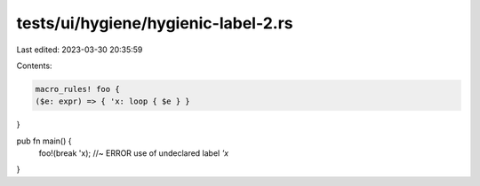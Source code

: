 tests/ui/hygiene/hygienic-label-2.rs
====================================

Last edited: 2023-03-30 20:35:59

Contents:

.. code-block:: rs

    macro_rules! foo {
    ($e: expr) => { 'x: loop { $e } }
}

pub fn main() {
    foo!(break 'x); //~ ERROR use of undeclared label `'x`
}



